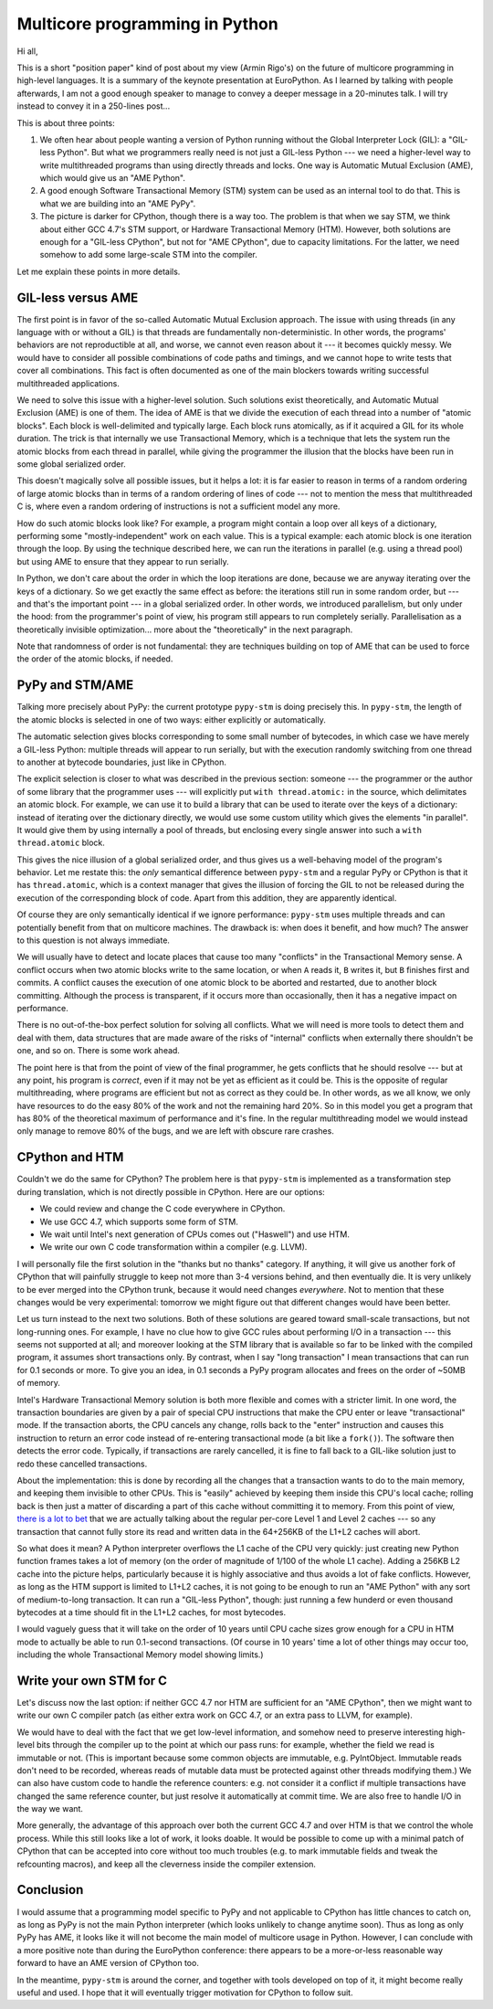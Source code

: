 Multicore programming in Python
===============================

Hi all,

This is a short "position paper" kind of post about my view (Armin
Rigo's) on the future of multicore programming in high-level languages.
It is a summary of the
keynote presentation at EuroPython.  As I learned by talking with people
afterwards, I am not a good enough speaker to manage to convey a deeper
message in a 20-minutes talk.  I will try instead to convey it in a
250-lines post...

This is about three points:

1. We often hear about people wanting a version of Python running without
   the Global Interpreter Lock (GIL): a "GIL-less Python".  But what we
   programmers really need is not just a GIL-less Python --- we need a
   higher-level way to write multithreaded programs than using directly
   threads and locks.  One way is Automatic Mutual Exclusion (AME), which
   would give us an "AME Python".

2. A good enough Software Transactional Memory (STM) system can be used
   as an internal tool to do that.
   This is what we are building into an "AME PyPy".

3. The picture is darker for CPython, though there is a way too.  The
   problem is that when we say STM, we think about either GCC 4.7's STM
   support, or Hardware Transactional Memory (HTM).  However, both
   solutions are enough for a "GIL-less CPython", but not
   for "AME CPython", due to capacity limitations.  For the latter, we
   need somehow to add some large-scale STM into the compiler.

Let me explain these points in more details.


GIL-less versus AME
-------------------

The first point is in favor of the so-called Automatic Mutual Exclusion
approach.  The issue with using threads (in any language with or without
a GIL) is that threads are fundamentally non-deterministic.  In other
words, the programs' behaviors are not reproductible at all, and worse,
we cannot even reason about it --- it becomes quickly messy.  We would
have to consider all possible combinations of code paths and timings,
and we cannot hope to write tests that cover all combinations.  This
fact is often documented as one of the main blockers towards writing
successful multithreaded applications.

We need to solve this issue with a higher-level solution.  Such
solutions exist theoretically, and Automatic Mutual Exclusion (AME) is
one of them.  The idea of AME is that we divide the execution of each
thread into a number of "atomic blocks".  Each block is well-delimited
and typically large.  Each block runs atomically, as if it acquired a
GIL for its whole duration.  The trick is that internally we use
Transactional Memory, which is a technique that lets the system run the
atomic blocks from each thread in parallel, while giving the programmer
the illusion that the blocks have been run in some global serialized
order.

This doesn't magically solve all possible issues, but it helps a lot: it
is far easier to reason in terms of a random ordering of large atomic
blocks than in terms of a random ordering of lines of code --- not to
mention the mess that multithreaded C is, where even a random ordering
of instructions is not a sufficient model any more.

How do such atomic blocks look like?  For example, a program might
contain a loop over all keys of a dictionary, performing some
"mostly-independent" work on each value.  This is a typical example:
each atomic block is one iteration through the loop.  By using the
technique described here, we can run the iterations in parallel
(e.g. using a thread pool) but using AME to ensure that they appear to
run serially.

In Python, we don't care about the order in which the loop iterations
are done, because we are anyway iterating over the keys of a dictionary.
So we get exactly the same effect as before: the iterations still run in
some random order, but --- and that's the important point --- in a
global serialized order.  In other words, we introduced parallelism, but
only under the hood: from the programmer's point of view, his program
still appears to run completely serially.  Parallelisation as a
theoretically invisible optimization...  more about the "theoretically"
in the next paragraph.

Note that randomness of order is not fundamental: they are techniques
building on top of AME that can be used to force the order of the
atomic blocks, if needed.


PyPy and STM/AME
----------------

Talking more precisely about PyPy: the current prototype ``pypy-stm`` is
doing precisely this.  In ``pypy-stm``, the length of the atomic blocks is
selected in one of two ways: either explicitly or automatically.

The automatic selection gives blocks corresponding to some small number
of bytecodes, in which case we have merely a GIL-less Python: multiple
threads will appear to run serially, but with the execution randomly
switching from one thread to another at bytecode boundaries, just like
in CPython.

The explicit selection is closer to what was described in the previous
section: someone --- the programmer or the author of some library that
the programmer uses --- will explicitly put ``with thread.atomic:`` in
the source, which delimitates an atomic block.  For example, we can use
it to build a library that can be used to iterate over the keys of a
dictionary: instead of iterating over the dictionary directly, we would
use some custom utility which gives the elements "in parallel".  It
would give them by using internally a pool of threads, but enclosing
every single answer into such a ``with thread.atomic`` block.

This gives the nice illusion of a global serialized order, and thus
gives us a well-behaving model of the program's behavior.  Let me
restate this: the *only* semantical difference between ``pypy-stm`` and
a regular PyPy or CPython is that it has ``thread.atomic``, which is a
context manager that gives the illusion of forcing the GIL to not be
released during the execution of the corresponding block of code.  Apart
from this addition, they are apparently identical.

Of course they are only semantically identical if we ignore performance:
``pypy-stm`` uses multiple threads and can potentially benefit from that
on multicore machines.  The drawback is: when does it benefit, and how
much?  The answer to this question is not always immediate.

We will usually have to detect and locate places that cause too many
"conflicts" in the Transactional Memory sense.  A conflict occurs when
two atomic blocks write to the same location, or when ``A`` reads it,
``B`` writes it, but ``B`` finishes first and commits.  A conflict
causes the execution of one atomic block to be aborted and restarted,
due to another block committing.  Although the process is transparent,
if it occurs more than occasionally, then it has a negative impact on
performance.

There is no out-of-the-box perfect solution for solving all conflicts.
What we will need is more tools to detect them and deal with them, data
structures that are made aware of the risks of "internal" conflicts when
externally there shouldn't be one, and so on.  There is some work ahead.

The point here is that from the point of view of the final programmer,
he gets conflicts that he should resolve --- but at any point, his
program is *correct*, even if it may not be yet as efficient as it could
be.  This is the opposite of regular multithreading, where programs are
efficient but not as correct as they could be.  In other words, as we
all know, we only have resources to do the easy 80% of the work and not
the remaining hard 20%.  So in this model you get a program that has 80%
of the theoretical maximum of performance and it's fine.  In the regular
multithreading model we would instead only manage to remove 80% of the
bugs, and we are left with obscure rare crashes.


CPython and HTM
---------------

Couldn't we do the same for CPython?  The problem here is that
``pypy-stm`` is implemented as a transformation step during translation,
which is not directly possible in CPython.  Here are our options:

- We could review and change the C code everywhere in CPython.

- We use GCC 4.7, which supports some form of STM.

- We wait until Intel's next generation of CPUs comes out ("Haswell")
  and use HTM.

- We write our own C code transformation within a compiler (e.g. LLVM).

I will personally file the first solution in the "thanks but no thanks"
category.  If anything, it will give us another fork of CPython that
will painfully struggle to keep not more than 3-4 versions behind, and
then eventually die.  It is very unlikely to be ever merged into the
CPython trunk, because it would need changes *everywhere*.  Not to
mention that these changes would be very experimental: tomorrow we might
figure out that different changes would have been better.

Let us turn instead to the next two solutions.  Both of these solutions
are geared toward small-scale transactions, but not long-running ones.
For example, I have no clue how to give GCC rules about performing I/O
in a transaction --- this seems not supported at all; and moreover
looking at the STM library that is available so far to be linked with
the compiled program, it assumes short transactions only.  By contrast,
when I say "long transaction" I mean transactions that can run for 0.1
seconds or more.  To give you an idea, in 0.1 seconds a PyPy program
allocates and frees on the order of ~50MB of memory.

Intel's Hardware Transactional Memory solution is both more flexible and
comes with a stricter limit.  In one word, the transaction boundaries
are given by a pair of special CPU instructions that make the CPU enter
or leave "transactional" mode.  If the transaction aborts, the CPU
cancels any change, rolls back to the "enter" instruction and causes
this instruction to return an error code instead of re-entering
transactional mode (a bit like a ``fork()``).  The software then detects
the error code.  Typically, if transactions are rarely cancelled, it is
fine to fall back to a GIL-like solution just to redo these cancelled
transactions.

About the implementation: this is done by recording all the changes that
a transaction wants to do to the main memory, and keeping them invisible
to other CPUs.  This is "easily" achieved by keeping them inside this
CPU's local cache; rolling back is then just a matter of discarding a
part of this cache without committing it to memory.  From this point of
view, `there is a lot to bet`__ that we are actually talking about the
regular per-core Level 1 and Level 2 caches --- so any transaction that
cannot fully store its read and written data in the 64+256KB of the L1+L2
caches will abort.

.. __: http://arstechnica.com/business/2012/02/transactional-memory-going-mainstream-with-intel-haswell/

So what does it mean?  A Python interpreter overflows the L1 cache of
the CPU very quickly: just creating new Python function frames takes a
lot of memory (on the order of magnitude of 1/100 of the whole L1
cache).  Adding a 256KB L2 cache into the picture helps, particularly
because it is highly associative and thus avoids a lot of fake conflicts.
However, as long as the HTM support is limited to L1+L2 caches,
it is not going to be enough to run an "AME Python" with any sort of
medium-to-long transaction.  It can
run a "GIL-less Python", though: just running a few hunderd or even
thousand bytecodes at a time should fit in the L1+L2 caches, for most
bytecodes.

I would vaguely guess that it will take on the order of 10 years until
CPU cache sizes grow enough for a CPU in HTM mode to actually be able to
run 0.1-second transactions.  (Of course in 10 years' time a lot of other
things may occur too, including the whole Transactional Memory model
showing limits.)


Write your own STM for C
------------------------

Let's discuss now the last option: if neither GCC 4.7 nor HTM are
sufficient for an "AME CPython", then we might want to
write our own C compiler patch (as either extra work on GCC 4.7, or an
extra pass to LLVM, for example).

We would have to deal with the fact that we get low-level information,
and somehow need to preserve interesting high-level bits through the
compiler up to the point at which our pass runs: for example, whether
the field we read is immutable or not.  (This is important because some
common objects are immutable, e.g. PyIntObject.  Immutable reads don't
need to be recorded, whereas reads of mutable data must be protected
against other threads modifying them.)  We can also have custom code to
handle the reference counters: e.g. not consider it a conflict if
multiple transactions have changed the same reference counter, but just
resolve it automatically at commit time.  We are also free to handle I/O
in the way we want.

More generally, the advantage of this approach over both the current GCC
4.7 and over HTM is that we control the whole process.  While this still
looks like a lot of work, it looks doable.  It would be possible to come
up with a minimal patch of CPython that can be accepted into core
without too much troubles (e.g. to mark immutable fields and tweak the
refcounting macros), and keep all the cleverness inside the compiler
extension.


Conclusion
----------

I would assume that a programming model specific to PyPy and not
applicable to CPython has little chances to catch on, as long as PyPy is
not the main Python interpreter (which looks unlikely to change anytime
soon).  Thus as long as only PyPy has AME, it looks like it will not
become the main model of multicore usage in Python.  However, I can
conclude with a more positive note than during the EuroPython
conference: there appears to be a more-or-less reasonable way forward to
have an AME version of CPython too.

In the meantime, ``pypy-stm`` is around the corner, and together with
tools developed on top of it, it might become really useful and used.  I
hope that it will eventually trigger motivation for CPython to follow
suit.
